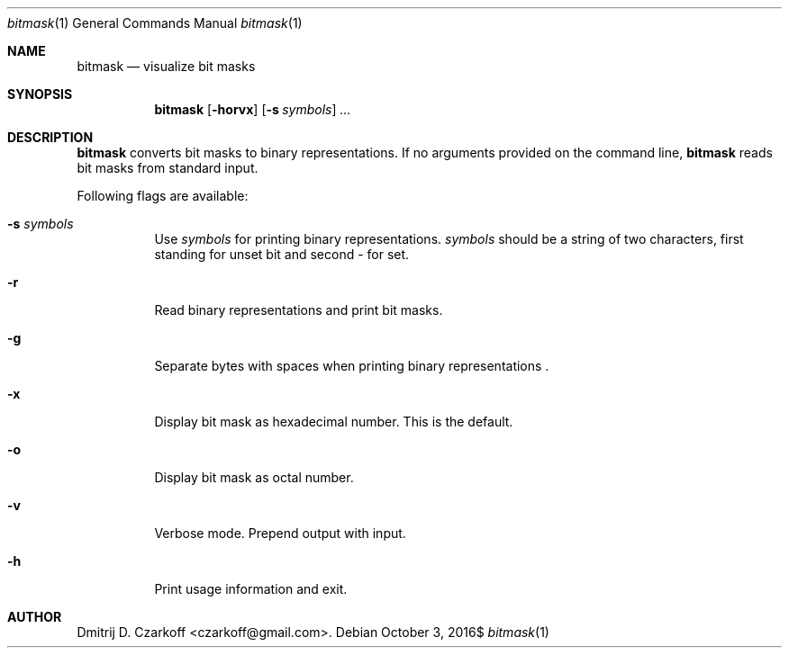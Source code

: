.\" Copyright (c) 2016 Dmitrij D. Czarkoff
.\"
.\" Permission to use, copy, modify, and distribute this software for any
.\" purpose with or without fee is hereby granted, provided that the above
.\" copyright notice and this permission notice appear in all copies.
.\"
.\" THE SOFTWARE IS PROVIDED "AS IS" AND THE AUTHOR DISCLAIMS ALL WARRANTIES
.\" WITH REGARD TO THIS SOFTWARE INCLUDING ALL IMPLIED WARRANTIES OF
.\" MERCHANTABILITY AND FITNESS. IN NO EVENT SHALL THE AUTHOR BE LIABLE FOR
.\" ANY SPECIAL, DIRECT, INDIRECT, OR CONSEQUENTIAL DAMAGES OR ANY DAMAGES
.\" WHATSOEVER RESULTING FROM LOSS OF USE, DATA OR PROFITS, WHETHER IN AN
.\" ACTION OF CONTRACT, NEGLIGENCE OR OTHER TORTIOUS ACTION, ARISING OUT OF
.\" OR IN CONNECTION WITH THE USE OR PERFORMANCE OF THIS SOFTWARE.
.\"
.Dd $Mdocdate: October 3 2016$
.Dt bitmask 1
.Os
.Sh NAME
.Nm bitmask
.Nd visualize bit masks
.Sh SYNOPSIS
.Nm
.Op Fl horvx
.Op Fl s Ar symbols
.Ar ...
.Sh DESCRIPTION
.Nm
converts bit masks to binary representations.
If no arguments provided on the command line, 
.Nm
reads bit masks from standard input.
.Pp
Following flags are available:
.Bl -tag -width indent
.It Fl s Ar symbols
Use
.Ar symbols
for printing binary representations.
.Ar symbols
should be a string of two characters, first standing for unset bit and second -
for set.
.It Fl r
Read binary representations and print bit masks.
.It Fl g
Separate bytes with spaces when printing binary representations .
.It Fl x
Display bit mask as hexadecimal number.
This is the default.
.It Fl o
Display bit mask as octal number.
.It Fl v
Verbose mode.
Prepend output with input.
.It Fl h
Print usage information and exit.
.El
.Sh AUTHOR
.An Dmitrij D. Czarkoff Aq czarkoff@gmail.com .
